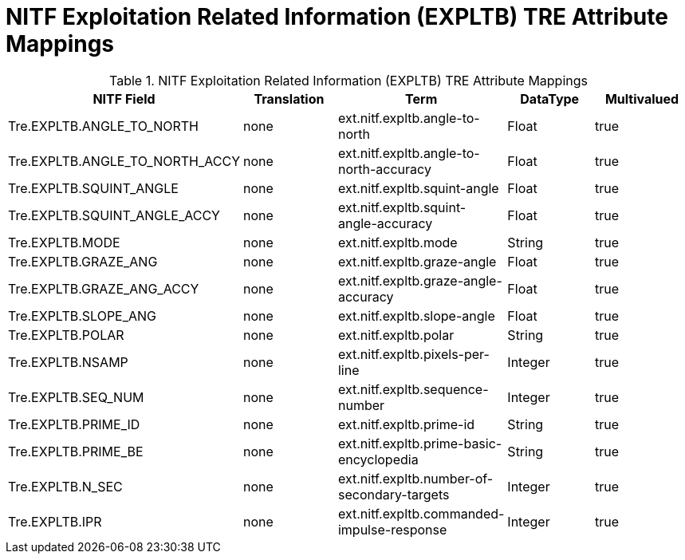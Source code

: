 :title: NITF Exploitation Related Information (EXPLTB) TRE Attribute Mappings
:type: subMetadataReference
:order: 011
:parent: Catalog Taxonomy Attribute Mappings
:status: published
:summary: NITF Exploitation Related Information (EXPLTB) TRE Attribute Mappings.

= NITF Exploitation Related Information (EXPLTB) TRE Attribute Mappings

.NITF Exploitation Related Information (EXPLTB) TRE Attribute Mappings
[cols="5" options="header"]
|===

|NITF Field
|Translation
|Term
|DataType
|Multivalued

|Tre.EXPLTB.ANGLE_TO_NORTH
|none
|ext.nitf.expltb.angle-to-north
|Float
|true

|Tre.EXPLTB.ANGLE_TO_NORTH_ACCY
|none
|ext.nitf.expltb.angle-to-north-accuracy
|Float
|true

|Tre.EXPLTB.SQUINT_ANGLE
|none
|ext.nitf.expltb.squint-angle
|Float
|true

|Tre.EXPLTB.SQUINT_ANGLE_ACCY
|none
|ext.nitf.expltb.squint-angle-accuracy
|Float
|true

|Tre.EXPLTB.MODE
|none
|ext.nitf.expltb.mode
|String
|true

|Tre.EXPLTB.GRAZE_ANG
|none
|ext.nitf.expltb.graze-angle
|Float
|true

|Tre.EXPLTB.GRAZE_ANG_ACCY
|none
|ext.nitf.expltb.graze-angle-accuracy
|Float
|true

|Tre.EXPLTB.SLOPE_ANG
|none
|ext.nitf.expltb.slope-angle
|Float
|true

|Tre.EXPLTB.POLAR
|none
|ext.nitf.expltb.polar
|String
|true

|Tre.EXPLTB.NSAMP
|none
|ext.nitf.expltb.pixels-per-line
|Integer
|true

|Tre.EXPLTB.SEQ_NUM
|none
|ext.nitf.expltb.sequence-number
|Integer
|true

|Tre.EXPLTB.PRIME_ID
|none
|ext.nitf.expltb.prime-id
|String
|true

|Tre.EXPLTB.PRIME_BE
|none
|ext.nitf.expltb.prime-basic-encyclopedia
|String
|true

|Tre.EXPLTB.N_SEC
|none
|ext.nitf.expltb.number-of-secondary-targets
|Integer
|true

|Tre.EXPLTB.IPR
|none
|ext.nitf.expltb.commanded-impulse-response
|Integer
|true

|===
